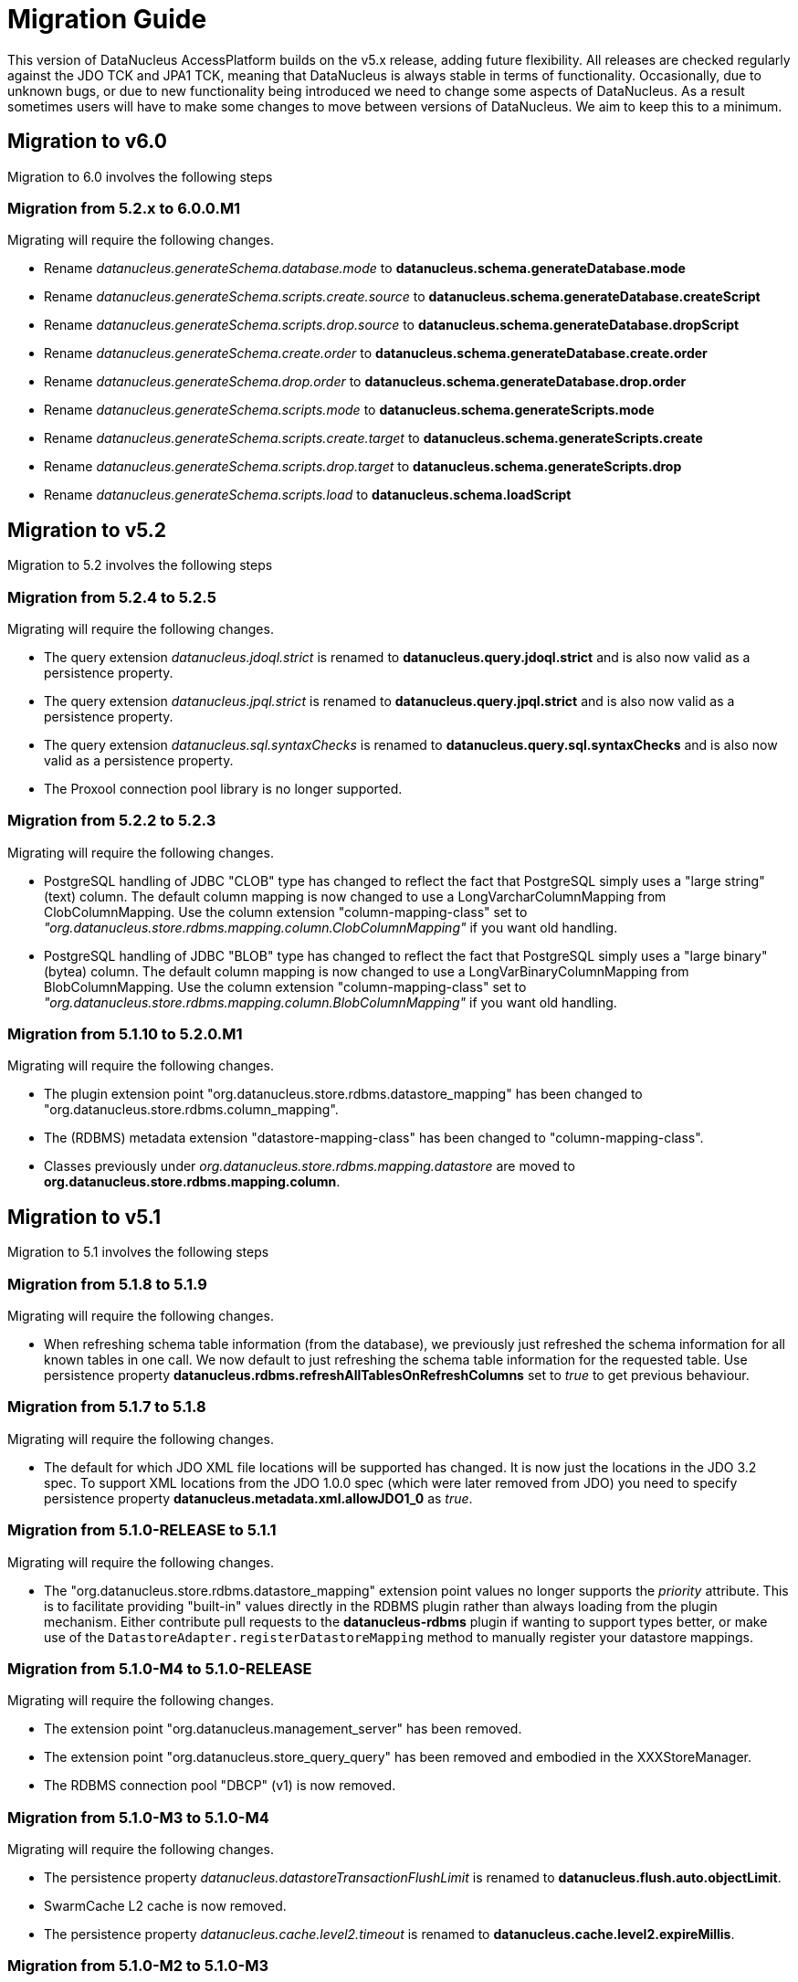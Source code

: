 [[migration]]
= Migration Guide
:_basedir: 
:_imagesdir: images/

This version of DataNucleus AccessPlatform builds on the v5.x release, adding future flexibility.
All releases are checked regularly against the JDO TCK and JPA1 TCK, meaning that DataNucleus is always stable in terms of functionality.
Occasionally, due to unknown bugs, or due to new functionality being introduced we need to change some aspects of DataNucleus. 
As a result sometimes users will have to make some changes to move between versions of DataNucleus. We aim to keep this to a minimum.

[[six_zero]]
== Migration to v6.0

Migration to 6.0 involves the following steps

=== Migration from 5.2.x to 6.0.0.M1

Migrating will require the following changes.

* Rename _datanucleus.generateSchema.database.mode_ to *datanucleus.schema.generateDatabase.mode*
* Rename _datanucleus.generateSchema.scripts.create.source_ to *datanucleus.schema.generateDatabase.createScript*
* Rename _datanucleus.generateSchema.scripts.drop.source_ to *datanucleus.schema.generateDatabase.dropScript*
* Rename _datanucleus.generateSchema.create.order_ to *datanucleus.schema.generateDatabase.create.order*
* Rename _datanucleus.generateSchema.drop.order_ to *datanucleus.schema.generateDatabase.drop.order*
* Rename _datanucleus.generateSchema.scripts.mode_ to *datanucleus.schema.generateScripts.mode*
* Rename _datanucleus.generateSchema.scripts.create.target_ to *datanucleus.schema.generateScripts.create*
* Rename _datanucleus.generateSchema.scripts.drop.target_ to *datanucleus.schema.generateScripts.drop*
* Rename _datanucleus.generateSchema.scripts.load_ to *datanucleus.schema.loadScript*



[[five_two]]
== Migration to v5.2

Migration to 5.2 involves the following steps


=== Migration from 5.2.4 to 5.2.5

Migrating will require the following changes.

* The query extension _datanucleus.jdoql.strict_ is renamed to *datanucleus.query.jdoql.strict* and is also now valid as a persistence property.
* The query extension _datanucleus.jpql.strict_ is renamed to *datanucleus.query.jpql.strict* and is also now valid as a persistence property.
* The query extension _datanucleus.sql.syntaxChecks_ is renamed to *datanucleus.query.sql.syntaxChecks* and is also now valid as a persistence property.
* The Proxool connection pool library is no longer supported.



=== Migration from 5.2.2 to 5.2.3

Migrating will require the following changes.

* PostgreSQL handling of JDBC "CLOB" type has changed to reflect the fact that PostgreSQL simply uses a "large string" (text) column. The default column mapping is 
now changed to use a LongVarcharColumnMapping from ClobColumnMapping. Use the column extension "column-mapping-class" set to 
_"org.datanucleus.store.rdbms.mapping.column.ClobColumnMapping"_ if you want old handling.
* PostgreSQL handling of JDBC "BLOB" type has changed to reflect the fact that PostgreSQL simply uses a "large binary" (bytea) column. The default column mapping is 
now changed to use a LongVarBinaryColumnMapping from BlobColumnMapping. Use the column extension "column-mapping-class" set to 
_"org.datanucleus.store.rdbms.mapping.column.BlobColumnMapping"_ if you want old handling.



=== Migration from 5.1.10 to 5.2.0.M1

Migrating will require the following changes.

* The plugin extension point "org.datanucleus.store.rdbms.datastore_mapping" has been changed to "org.datanucleus.store.rdbms.column_mapping".
* The (RDBMS) metadata extension "datastore-mapping-class" has been changed to "column-mapping-class".
* Classes previously under _org.datanucleus.store.rdbms.mapping.datastore_ are moved to *org.datanucleus.store.rdbms.mapping.column*.


[[five_one]]
== Migration to v5.1

Migration to 5.1 involves the following steps


=== Migration from 5.1.8 to 5.1.9

Migrating will require the following changes.

* When refreshing schema table information (from the database), we previously just refreshed the schema information for all known tables in one call. 
We now default to just refreshing the schema table information for the requested table. 
Use persistence property *datanucleus.rdbms.refreshAllTablesOnRefreshColumns* set to _true_ to get previous behaviour.


=== Migration from 5.1.7 to 5.1.8

Migrating will require the following changes.

* The default for which JDO XML file locations will be supported has changed. It is now just the locations in the JDO 3.2 spec. To support XML locations from
the JDO 1.0.0 spec (which were later removed from JDO) you need to specify persistence property *datanucleus.metadata.xml.allowJDO1_0* as _true_.


=== Migration from 5.1.0-RELEASE to 5.1.1

Migrating will require the following changes.

* The "org.datanucleus.store.rdbms.datastore_mapping" extension point values no longer supports the _priority_ attribute. This is to facilitate providing "built-in"
values directly in the RDBMS plugin rather than always loading from the plugin mechanism. Either contribute pull requests to the *datanucleus-rdbms* plugin if wanting
to support types better, or make use of the `DatastoreAdapter.registerDatastoreMapping` method to manually register your datastore mappings.


=== Migration from 5.1.0-M4 to 5.1.0-RELEASE

Migrating will require the following changes.

* The extension point "org.datanucleus.management_server" has been removed.
* The extension point "org.datanucleus.store_query_query" has been removed and embodied in the XXXStoreManager.
* The RDBMS connection pool "DBCP" (v1) is now removed.


=== Migration from 5.1.0-M3 to 5.1.0-M4

Migrating will require the following changes.

* The persistence property _datanucleus.datastoreTransactionFlushLimit_ is renamed to *datanucleus.flush.auto.objectLimit*.
* SwarmCache L2 cache is now removed.
* The persistence property _datanucleus.cache.level2.timeout_ is renamed to *datanucleus.cache.level2.expireMillis*.



=== Migration from 5.1.0-M2 to 5.1.0-M3

Migrating will require the following changes.

* An error was found in the default naming of a table for a class, so that it should use the entity name, meaning that anyone who relied on these previous namings
(when overriding the entity name) should set the table/column names in mapping information to be safe.


=== Migration from 5.1.0-M1 to 5.1.0-M2

Migrating will require the following changes.

* If you are using a user-defined PK class that has a field *targetClassName* then be aware that this is now interpreted as holding the fully-qualified class name of 
the object that the PK represents. If you want to store something else in this field then rename it to something else.



=== Migration from 5.0.6 to 5.1.0-M1

Migrating will require the following changes.

* Bytecode enhancement contract changes slightly so re-enhance all classes prior to using this version
* The persistence property _datanucleus.nontransactionalRead_ is renamed to *datanucleus.transaction.nontx.read*
* The persistence property _datanucleus.nontransactionalWrite_ is renamed to *datanucleus.transaction.nontx.write*
* The persistence property _datanucleus.nontx.atomic_ is renamed to *datanucleus.transaction.nontx.atomic*
* The persistence property _datanucleus.transactionType_ is renamed to *datanucleus.transaction.type*
* The persistence property _datanucleus.transactionIsolation_ is renamed to *datanucleus.transaction.isolation*
* The persistence property _datanucleus.jtaLocator_ is renamed to *datanucleus.transaction.jta.transactionManagerLocator*
* The persistence property _datanucleus.jtaJndiLocation_ is renamed to *datanucleus.transaction.jta.transactionManagerJNDI*
* The extension point "org.datanucleus.store.rdbms.connectionprovider" allowing a simple form of _failover_ is now removed
(previously enabled by specifying _datanucleus.ConnectionFactoryName_ as a comma-separated list of JNDI names).
* The extension point "org.datanucleus.store_objectvaluegenerator" was never used and is now removed.
* The persistence property _datanucleus.storeManagerType_ is no longer used, and uses the ConnectionURL to determine the datastore type, otherwise falls back to RDBMS
* A couple of errors in the default naming of join tables and its column names were fixed, meaning that anyone who relied on these previous namings
should set the table/column names in mapping information to be safe.


[[five_zero]]
== Migration to v5.0

Migration to 5.0 involves the following steps


=== Migration from 5.0.5 to 5.0.6

Migrating will require the following changes.

* Default JDBC type for java Serialized fields for SQLServer is changed to _VARBINARY_ from _LONGVARBINARY_.


=== Migration from 5.0.4 to 5.0.5

Migrating will require the following changes.

* Support for the McKoi RDBMS database has been removed. The McKoiAdapter is still present in GitHub if requiring this.
* The MSSQLServerAdapter for support of SQLServer RDBMS databases has been renamed to SQLServerAdapter.


=== Migration from 5.0.3 to 5.0.4

Migrating will require no changes.


=== Migration from 5.0.2 to 5.0.3

Migrating will require the following changes.

* The JPA spec implies that when you specify SINGLE-TABLE inheritance for a tree then a discriminator will be used. DataNucleus previously
left it to a user to define the discriminator, but now adds it for them. See persistence property *datanucleus.metadata.useDiscriminatorForSingleTable*
(set to _false_) to get old behaviour
* The JPA spec implies that if no discriminator value(s) are provided then the provider should use entity-name. DataNucleus has not done this thus far, instead
using class-name. We now swap to entity-name, but allow a persistence property *datanucleus.metadata.useDiscriminatorClassNameByDefault* that you
can set to _true_ to get old behaviour.
* DatastoreAdapter method _getRangeByLimitEndOfStatementClause_ now has an extra argument added, for people who are overriding an adapter
* The builtin DBCP connection pool has been removed and replaced by a builtin DBCP2 connection pool. DBCP2 is recommended over DBCP for all JRE's Java7+ so
this switch was long overdue.
* SchemaTool was changed to have options "createDatabase"/"deleteDatabase" instead of "createSchema"/"deleteSchema", and to accept the catalog as input.
To be consistent the persistence property _datanucleus.schema.autoCreateSchema_ is now renamed to *datanucleus.schema.autoCreateDatabase*.


=== Migration from 5.0.1 to 5.0.2

Migrating will require the following changes.

* When mapping a field of type Map&lt;PC,?&gt; with the key being embedded into a join table, this would previously have added an extra column to
be part of the PK of the join table (certainly for JPA). It no longer does this, and instead uses all fields of the key in the PK. You can get previous handling
by specifying extension _surrogate-pk-column_ to _true_ on the metadata for the field.


=== Migration from 5.0.0.RELEASE to 5.0.1

Migrating will require the following changes.

* Persistence property _datanucleus.query.compileOptimiser_ renamed to *datanucleus.query.compileOptimiseVarThis*


=== Migration from 5.0.0.M5 to 5.0.0.RELEASE

Migrating will require the following changes.

* "JCache" (javax.cache v0.1) is no longer supported. Use "javax.cache" instead.
* Persistence property _datanucleus.rdbms.adapter.informixUseSerialForIdentity_ renamed to *datanucleus.rdbms.informix.useSerialForIdentity*
* Persistence property _datanucleus.rdbms.oracleNlsSortOrder_ renamed to *datanucleus.rdbms.oracle.nlsSortOrder*


=== Migration from 5.0.0.M4 to 5.0.0.M5

Migrating will require the following changes.

* Cassandra : requires Datastax v3.0+ now.
* Refactor org.datanucleus.query.cache to org.datanucleus.query.compiler
* Refactor org.datanucleus.query.symbol to org.datanucleus.query.compiler
* Refactor org.datanucleus.store.encryption to org.datanucleus.store
* Refactor org.datanucleus.store.scostore to org.datanucleus.store.types.scostore
* Refactor org.datanucleus.store.exceptions to org.datanucleus.exceptions



=== Migration from 5.0.0.M2 to 5.0.0.M3

Migrating will require the following changes.

* HBase : changed default storage of relations to use "persistableId" to be consistent with Cassandra, Neo4j, MongoDB, Excel, ODF, JSON etc.
Use persistence property *datanucleus.hbase.relationUsesPersistableId* as _false_ to get old storage method.



=== Migration from 5.0.0.M1 to 5.0.0.M2

Migrating will require the following changes.

* The internal conversion mechanism for some java.time types has changed to improve timezone handling. If this causes issues with existing
data, then extract the internal TypeConverter for DN 5.0.0.M1 and use that in your application.
* JPQL "MONTH" function was changed to return (1, 12) rather than (0, 11). To obtain previous handling use the JPQL function "MONTH_JAVA".
* REST : "/jdoql" URL now takes parameter "query={the_query}" rather than assuming the query string starts with it.
* REST : "/jpql" URL now takes parameter "query={the_query}" rather than assuming the query string starts with it.
* REST : "/query" URL is no longer supported, use /jdoql or /jpql.



=== Migration from 4.2.0.RELEASE to 5.0.0.M1

Migrating will require the following changes.

* Java : The JRE must be Java8+ now.
* Use _javax.persistence_ v2.1.2+ if having problems with signatures of JPA EntityGraph "addAttributeNodes" method, since this fixes a bug in JPA2.1 (that should be fixed in JPA 2.2 one day).


[[four_two]]
== Migration to v4.2

Migration to 4.2 involves the following steps


=== Migration from 4.2.0.M2 to 4.2.0.RELEASE

Migrating will require no changes.



=== Migration from 4.2.0.M1 to 4.2.0.M2

Migrating will require no changes.


=== Migration from 4.1.1 to 4.2.0.M1

Migrating will require the following changes.

* JDO : Removed support for DataNucleus JDO "Typesafe" Query. This is replaced by link:jdo/jdoql_typesafe.html[JDO 3.2 JDOQLTypedQuery]


[[four_one]]
== Migration to v4.1

Migration to 4.1 involves the following steps



=== Migration from 4.1.1 to 4.1.2

Migrating will require the following changes.

* JPA : The JPA extension annotation @DatastoreIdentity is renamed @DatastoreId


=== Migration from 4.1.0.M4 to 4.1.0.RELEASE

Migrating will require no changes.


=== Migration from 4.1.0.M3 to 4.1.0.M4

Migrating will require the following changes.

* RDBMS : if persisting java.sql.Timestamp field as VARCHAR, the conversion method has changed slightly to pass a String to JDBC and not rely on JDBC drivers
* RDBMS : new persistence property added "datanucleus.rdbms.useDefaultSqlType" with default value of _true_. This could impact on schema generation
if your JDBC driver has multiple possible "sql-type" for a specific "jdbc-type". Set it to _false_ if you want the previous (4.0, 4.1) behaviour.


=== Migration from 4.1.0.M2 to 4.1.0.M3

Migrating will require the following changes.

* HikariCP : requires HikariCP v2.3.5+ if using that connection pool


=== Migration from 4.1.0.M1 to 4.1.0.M2

Migrating will require the following changes.

* The query hint "datanucleus.multivaluedFetch" is renamed to *datanucleus.rdbms.query.multivaluedFetch* and also can be specified as a persistence property.
It also now defaults to 'EXISTS' (meaning perform an EXISTS query for single SQL retrieval of a container field).
* The metadata extension "adapter-column-name" for overriding the order column name in join tables has been removed - just use the column name within "order"
* MongoDB : any fields of type java.sql.Time/java.sql.Date were previously defaulted to storing as String, yet now default to the internal MongoDB date type. Set
"jdbcType" to "varchar" on all fields that need to be stored as String for backwards compatibility.
* MongoDB : now require Mongo driver v2.13 or above (including v3)
* Jodatime : now requires Jodatime v2.0+ (if using LocalDateTime support)


=== Migration from 4.0.4 to 4.1.0.M1

Migrating will require the following changes.

* The bytecode enhancement contract has been revised slightly, so all classes will need re-enhancement for use with this release.
* A query hint has been added "datanucleus.useIsNullWhenEqualsNullParameter" for particular use by JPA for compatibility. It defaults to false.


[[four_zero]]
== Migration to v4.0

Migration to 4.0 involves the following steps


=== Migration from 4.0.3 to 4.0.4

Migrating will require the following changes.

* The default naming for JPA "element collection" tables has changed to make it consistent with the spec. If you had a table generated using the earlier
default naming and want to keep that name then you should explicitly specify the table name in annoations/XML to avoid problems.


=== Migration from 4.0.2 to 4.0.3

Migrating should require no changes.


=== Migration from 4.0.1 to 4.0.2

Migrating will require the following changes.

* JPA plugin handling of nulls allowed was not very predictable before and the code has been changed to work simpler. If you get a field that is now 
different to 4.0.1 or earlier then you should explicitly specify "allows-null".


=== Migration from 4.0.0.RELEASE to 4.0.1

Migrating will require the following changes.

* For the Cassandra plugin, the default data type for UUID fields has changed from "text" to "uuid". If you have used UUID fields on v4.0.0-release you should
specify jdbc-type as "varchar" in column metadata when migrating to 4.0.1.


=== Migration from 4.0.0.M4 to 4.0.0.RELEASE

Migrating will require the following changes.

* For MongoDB, JSON, Neo4J, HBase the process for table/column naming has changed, particularly for embedded fields. This may result in slightly
different default table/column names (for example, the case of the name). To avoid problems use the metadata to explicitly set the column names (or
check that the new behaviour matches your expectations).


=== Migration from 4.0.0.M3 to 4.0.0.M4

Migrating will require the following changes

* Fields of type Calendar were previously persisted using 2 columns (millisecs, timezone) by default. The default is now changed to use a single column (Timestamp). 
If you want 2 columns then either specify 2 column metadata for the field, or set the extension metadata *calendar-one-column* as _false_
* The persistence properties _datanucleus.localisation.language_ and _datanucleus.localisation.messageCodes_ are removed.
You can now specify either of these as Java system properties since they apply for the JVM as a whole.
* All 'boolean' fields with JPA (when using annotations) were previously defaulted to use _jdbc-type_ of SMALLINT for some reason. 
This is now changed to just use the DataNucleus default, and you can get the old behaviour by either specifying @JdbcType or by setting the persistence property
*datanucleus.jpa.legacy.mapBooleanToSmallint* to _true_


=== Migration from 4.0.0.M2 to 4.0.0.M3

Migrating will require the following changes

* The EclipsePluginRegistry is now removed, and anyone using OSGi should use OSGiPluginRegistry. Should this not provide for your requirements 
the EclipsePluginRegistry class is in DataNucleus GitHub for earlier releases so you could simply include it.
* The bytecode enhancement contract has changed, so you should re-enhance any classes for use with this version of DataNucleus
* The previously supported JDO metadata _vendor-name="jpox"_ is now no longer supported. Set the vendor-name to _datanucleus_


=== Migration from 4.0.0.M1 to 4.0.0.M2

Migrating will require the following changes

* Persistence property *datanucleus.identifier.case* value _PreserveCase_ is now *MixedCase*
* User mapping extensions are now not needed if there is a TypeConverter that does the conversion. Also the helper mapping classes ObjectAsStringMapping etc are now removed.
* DataNucleus now uses ASM v5 so should, in principle, be Java8-ready (as well as backwards compatible). Report any problems in the normal way
* ODF/Excel : The previously permitted extension of specifying the column "name" to be the position of that column is now no longer supported; 
specify the column 'position' attribute if wanting to specify the position.


=== Migration from 3.3.7 to 4.0.0.M1

Migrating will require the following changes

* Persistence property *datanucleus.allowAttachOfTransient* now defaults to _true_ for JPA usage; set it explicitly to get old behaviour
* Persistence property _datanucleus.metadata.validate_ was removed (replaced by *datanucleus.metadata.xml.validate* some time back)
* Persistence property _datanucleus.defaultInheritanceStrategy_ is renamed to *datanucleus.metadata.defaultInheritanceStrategy*
* Persistence property _datanucleus.autoCreateSchema_ is renamed to *datanucleus.schema.autoCreateAll*
* Persistence property _datanucleus.autoCreateTables_ is renamed to *datanucleus.schema.autoCreateTables*
* Persistence property _datanucleus.autoCreateColumns_ is renamed to *datanucleus.schema.autoCreateColumns*
* Persistence property _datanucleus.autoCreateConstraints_ is renamed to *datanucleus.schema.autoCreateConstraints*
* Persistence property _datanucleus.validateSchema_ is renamed to *datanucleus.schema.validateAll*
* Persistence property _datanucleus.validateTables_ is renamed to *datanucleus.schema.validateTables*
* Persistence property _datanucleus.validateColumns_ is renamed to *datanucleus.schema.validateColumns*
* Persistence property _datanucleus.validateConstraints_ is renamed to *datanucleus.schema.validateConstraints*
* Persistence property _datanucleus.fixedDatastore_ is now removed, since it only equated to setting the "autoCreate" properties to false.


[[three_three]]
== Migration to v3.3

Migration to 3.3 involves the following steps


=== Migration from 3.3.6 to 3.3.7

Migrating will require the following changes

* Persistence property *datanucleus.jpa.findTypeConversion* is now removed and replaced with *datanucleus.findObject.typeConversion*, defaulting to _true_

=== Migration from 3.3.5 to 3.3.6

Migrating will require the following changes

* The _spatial_ and _awtgeom_ plugins have been merged, to be _datanucleus-geospatial_


=== Migration from 3.3.4 to 3.3.5

Migrating will require the following changes

* RDBMS : where you have a query that has a collection member in the FetchPlan it previously would have been ignored. Now it is used to attempt a bulk-fetch of the collection. 
Since this is new functionality there may be cases where the syntax is not optimal; remove the collection field from the query FetchPlan to get the previous behaviour.


=== Migration from 3.3.3 to 3.3.4

Migrating will require the following changes

* RDBMS : default mapping for Boolean/boolean java types is now JDBC type BOOLEAN for H2 database; previously this was unspecified so most likely fell back to CHAR for that database.
Specify the jdbc-type explicitly if you want to have CHAR


=== Migration from 3.3.2 to 3.3.3

Migrating from AccessPlatform 3.3.2 to 3.3.3 will require the following changes

* _datanucleus-googlecollections_ plugin is now renamed to _datanucleus-guava_


=== Migration from 3.3.1 to 3.3.2

Migrating will require no changes except to internal API(s).


=== Migration from 3.3.0.RELEASE to 3.3.1

Migrating will require no changes except to internal API(s).


=== Migration from 3.3.0.M1 to 3.3.0.RELEASE

Migrating will require the following changes

* DataNucleus @FetchGroup extension annotation for JPA is now dropped and people should use the official JPA 2.1 @NamedEntityGraph annotation instead (or XML equivalent of course)


=== Migration from 3.2.3 to 3.3.0.M1

Migrating will require the following changes

* *Now requires a compliant JPA 2.1 API jar*. An official JPA 2.1 API jar is not yet available, but as a stop-gap there is a Eclipse javax.persistence v2.1.0 jar.
If using the Maven plugin with JPA, note that you also require v3.3.0.m1 of that plugin
* DataNucleus @Index extension annotation for JPA is now dropped and people should use the official JPA 2.1 @Index annotation instead (or XML equivalent of course)



[[three_two]]
== Migration to v3.2

Migration to 3.2 involves the following steps


=== Migration from 3.2.8 to 3.2.9

Migrating will require the following changes

* RDBMS : where you have a query that has a collection member in the FetchPlan it previously would have been ignored. 
Now it is used to attempt a bulk-fetch of the collection. Since this is new functionality there may be cases where the syntax is not optimal; 
remove the collection field from the query FetchPlan to get the previous behaviour.


=== Migration from 3.2.7 to 3.2.8

Migrating will require the following changes

* RDBMS : default mapping for Boolean/boolean java types is now JDBC type BOOLEAN for H2 database; previously this was unspecified so most likely 
fell back to CHAR for that database. Specify the jdbc-type explicitly if you want to have CHAR


=== Migration from 3.2.6 to 3.2.7

Migrating from AccessPlatform 3.2.6 to 3.2.7 will require the following changes

* _datanucleus-googlecollections_ plugin is now renamed to _datanucleus-guava_


=== Migration from 3.2.2 to 3.2.3

Migrating will require the following changes

* The persistence property _datanucleus.metadata.validate_ is renamed to *datanucleus.metadata.xml.validate* to better describe its usage. 
The original name is still supported but you are advised to move to this new naming as the old one can be removed in a future release.


=== Migration from 3.2.1 to 3.2.2

Migrating will require no changes.


=== Migration from 3.2.0.RELEASE to 3.2.1

Migrating will require the following changes

* The persistence property _datanucleus.attachSameDatastore_ defaults to _true_ with _datanucleus-core_ version 3.2.1 and later.
Set it to _false_ if you require replicating objects into other datastores
* The JDOQL method _Date.getDay_ is now deprecated and _Date.getDate_ should be used instead (day of the month). _Date.getDay_ is likely to be converted to return
the day of the week in a later release, so fixing any use of this now makes sense
* PreparedStatement pooling is turned now turned OFF by default due to the fact that DBCP has a bug where it isn't closing ResultSets correctly when this is enabled.


=== Migration from 3.2.0.M4 to 3.2.0.RELEASE

Migrating will require no changes.


=== Migration from 3.2.0.M3 to 3.2.0.M4

Migrating will require the following changes.

* The RDBMS persistence property _datanucleus.rdbms.sqlParamValuesInBrackets_ is now removed, and replaced by *datanucleus.rdbms.statementLogging* (see the docs)
* The persistence property _datanucleus.rdbms.useUpdateLock_ is now removed (was deprecated many releases back). Use standard JDO/JPA locking mechanisms instead.
* Any user-defined RDBMS mapping plugins will need updating to match some minor type changes to the "datanucleus-rdbms" plugin API.


=== Migration from 3.2.0.M2 to 3.2.0.M3

Migrating will require no changes.


=== Migration from 3.2.0.M1 to 3.2.0.M2

Migrating will require the following changes.

* The Maven plugin has been renamed to *datanucleus-maven-plugin* from _maven-datanucleus-plugin_ to match Maven3 naming policies.
* You no longer require to include *asm.jar* since version 4.1 of ASM is now repackaged into _datanucleus-core.jar_
* Added persistence property "datanucleus.useImplementationCreator" to allow turning off the persistent interface implementation creator.
* All java type mappings used by the RDBMS plugin are now moved from _org.datanucleus.store.mapped.mapping_ in the core plugin, 
to _org.datanucleus.store.rdbms.mapping.java_ in the RDBMS plugin. Related classes only for "mapped" datastores are also now in the RDBMS plugin


=== Migration from 3.1.x to 3.2.0.M1

Migrating will require the following changes.

* The Enhancer plugin is now merged into "datanucleus-core". Note also that the "pre-compilation" enhancement process is now discontinued.
* The Enhancer Ant task is now moved to _org.datanucleus.enhancer.EnhancerTask_
* Various DataNucleus internal classes have been refactored. 
Please refer to http://www.datanucleus.org/documentation/plugin_migration.html[this guide] for details of upgrading DataNucleus internal API calls
* Many "simple" Java field types now default to persistent (all supported types are now set to default persistent). 
Additionally many "simple" types default to being in the DFG whereas they used not to (i.e you had to enable the persistence of them, e.g java.sql.Date)


[[three_one]]
== Migration to v3.1

Migration to 3.1 involves the following steps


=== Migration from 3.1.1 to 3.1.2

Migrating will require no changes.


=== Migration from 3.1.0.RELEASE to 3.1.1

Migrating will require no changes.


=== Migration from 3.1.0.M5 to 3.1.0.RELEASE

Migrating will require the following changes.

* You no longer are required to specify the persistence property *datanucleus.rdbms.stringDefaultLength* as 255 for JDO; this is its new default


=== Migration from 3.1.0.M4 to 3.1.0.M5

Migrating will require no changes.


=== Migration from 3.1.0.M3 to 3.1.0.M4

Migrating will require the following changes.

* The enhancer (v3.1) is now upgraded and requires ASM v4.0+. You can continue to use the v3.0 enhancer with ASM v3.x but that will not work completely with Java7
* The RDBMS plugin now requires JDK1.6+ to run. Use v3.0 if you are still using Java5


=== Migration from 3.1.0.M2 to 3.1.0.M3

Migrating will require the following changes.

* Persistence property _datanucleus.managedRuntime_ replaced by *datanucleus.jmxType* defining the JMX server to use.
* Persistence property _datanucleus.datastoreTransactionDelayOperations_ is removed and replaced by *datanucleus.flush.mode* with values of MANUAL and AUTO. 
MANUAL means that operations will only go to the datastore on flush/commit, whereas AUTO will send them immediately.
* The persistence property *datanucleus.nontx.atomic* previously only included persists and deletes. It now also encompasses field updates. 
Bear this in mind when considering behaviour
* The value strategy chosen when "native"(JDO)/"auto"(JPA) is specified has changed. It will now take "identity"/"sequence"/"increment" when 
numeric-based (first that is supported for that datastore) and "uuid-hex" when string-based. 
For RDBMS, use persistence property *datanucleus.rdbms.useLegacyNativeValueStrategy* as _true_ if wanting the old process.


=== Migration from 3.1.0.M1 to 3.1.0.M2

Migrating will require the following changes.

* "javax.cache" is now split into "jcache" (old API) and "javax.cache" (standard API) and the standard API is now supported in _datanucleus-core_
* _datanucleus-management_ plugin is now merged into _datanucleus-core_


=== Migration from 3.0.x to 3.1.0.M1

Migrating will require the following changes.

* Excel, ODF, MongoDB and HBase plugins now respect JDO/JPA table/column naming strategies. 
Make sure that you set the table/column names explicitly if requiring some other naming that was default with v3.0 and earlier plugins
* If you have any "type" plugins using the ObjectStringConverter or ObjectLongConverter interface please rewrite them to use the new TypeConverter interface (minimal changes).


[[three_zero]]
== Migration to v3.0

Migration to 3.0 involves the following steps


=== Migration from 3.0.3 to 3.0.4

Migrating will require the following changes.

* Move java.awt geometric type support into *datanucleus-awtgeom* plugin


=== Migration from 3.0.2 to 3.0.3

Migrating will require no changes.


=== Migration from 3.0.1 to 3.0.2

Migrating will require the following changes.

* HBase : Default behaviour was to use Java serialisation to get the bytes of the PK of objects. This is changed to now use HBase Bytes.toBytes resulting in cleaner PK ROW ID. 
To get the old behaviour set the persistence property _datanucleus.hbase.serialisePK_
* HBase : default behaviour used to be to persist primitive wrapper fields as serialized.
They are now persisted as serialised if specified in metadata, otherwise using HBase Bytes handler


=== Migration from 3.0.0 M6 to 3.0.0 RELEASE

Migrating will require no changes.


=== Migration from 3.0.0 M5 to 3.0.0 M6

Migrating will require the following changes.

* The plugin attribute "override" utilised by "java_type", "store_mapping" and "rdbms_mapping" is now removed, and users should make use of the 
attribute "priority" (specify a number and the higher the number the higher the priority that plugin extension gets.
* JPA usage now defaults to use "datanucleus.RetainValues". This means that when an object leaves a transaction it will not move to HOLLOW state, but instead to PERSISTENT NONTRANSACTIONAL
and has its field values intact.
* If using an identity string translator, note that this is now a IdentityStringTranslator and the persistence property is now "datanucleus.identityStringTranslatorType"


=== Migration from 3.0.0 M4 to 3.0.0 M5

Migrating should require no changes.


=== Migration from 3.0.0 M3 to 3.0.0 M4

Migrating will require the following changes.

* Maven2 plugin option "outputFile" is renamed to "ddlFile" for consistency with all docs/tools


=== Migration from 3.0.0 M2 to 3.0.0 M3

Migrating will require the following changes.

* Anyone using "memcache" cache provider should rename it to "spymemcached". This renaming is to clarify which implementation of "memcached" is actually being used. Similarly the
persistence properties are now spelt "memcached" instead of "memcache". Also the former property _datanucleus.cache.level2.memcached.keyprefix_ is dropped and users should use
 _datanucleus.cache.level2.cacheName_ instead
* HBase : previously all primitives were stored serialised. Set the metadata 'serialized' flag on the field/property to continue doing that.
* Queries are no longer run in a separate thread (which was the previous way of supporting query cancellation, now reworked for RDBMS to use SQL error codes).
* Persistence properties for schema validation *datanucleus.validateXXX* now default to false


=== Migration from 3.0.0 M1 to 3.0.0 M2

Migrating will require the following changes.

* The connection password decryption interface has been repackaged/renamed to _org.datanucleus.store.encryption.ConnectionEncryptionProvider_ so if you were
providing your own decryption of passwords then rebuild to this
* If using your own DataNucleus plugins, make sure you specify the persistence property *datanucleus.plugin.allowUserBundles* as _true_ since the default is now to just
use official DataNucleus plugins.
* The identifier naming strategy *datanucleus* has been renamed to _datanucleus1_ to make it clearer that it was used as the default for DataNucleus v1.x but no longer


=== Migration from 2.2.x to 3.0.0 M1

Migrating will require the following changes.

* JDO API has been moved into its own plugin "datanucleus-api-jdo" and you will need this if using the JDO API. 
JDO classes have been repackaged to _org.datanucleus.api.jdo_ and this is of particular importance for your PMF class (*org.datanucleus.api.jdo.JDOPersistenceManagerFactory*)
* "datanucleus-jpa" jar has been repackaged as "datanucleus-api-jpa" and the classes within
                        repackaged to "org.datanucleus.api.jpa". In particular your JPA persistence provider
                        class should reference this new package name 
                        (*org.datanucleus.api.jpa.PersistenceProviderImpl*)
* "datanucleus-rest" jar has been repackaged as "datanucleus-api-rest".
* SchemaTool (and its Ant task) has been moved in package to _org.datanucleus.store.schema_
* HBase : generation of "family name" has changed when previously specifying a column name without a colon; previously used that as 
family name and qualifier name, but now uses the table name as the family name in that situation.
* HBase : previously all relationships were stored serialised. Set the metadata 'serialized' flag on the field/property to continue doing that.


[[two_two]]
== Migration to v2.2

Migration to 2.2 involves the following steps


=== Migration from 2.2.0 RELEASE to 2.2.1

Migrating will require the following changes.

* JDO 3.1 changes the return type of JDOQL "AVG" to be double or BigDecimal depending on the type being averaged (previously just returned the same type as the averaged type).


=== Migration from 2.2.0 Milestone3 to 2.2.0 RELEASE

Migrating will require the following changes.

* *datanucleus-connectionpool* is no longer provided/needed, and is included within *datanucleus-rdbms*. 
In addition, if using Java6 you can use a builtin DBCP connection pool. You still need to include the relevant connection pool (e.g DBCP) in your CLASSPATH if using Java5
* If you experience different behaviour with delete of objects with Excel or ODF, this is because they now support cascade-delete
* Major changes have been made to the use of the L2 cache (so that fields are used from there rather than from the datastore wherever possible) 
and also to Managed Relations. Please report any problems


=== Migration from 2.2.0 Milestone2 to 2.2.0 Milestone3

Migrating will require the following changes.

* Persistence property *datanucleus.attachPolicy* was removed since no longer needed - the default attach handler copes with all situations.
* Much improved support for collections/arrays/maps containing nulls is now present to better match the Java spec for types. 
If any problems come up, make use of the "allow-nulls" extension metadata
* JPA Criteria query annotation processor is now in its own plugin jar known as *datanucleus-jpa-query*
* JDO Typesafe query annotation processor is now in its own plugin jar known as *datanucleus-jdo-query*


=== Migration from 2.2.0 Milestone1 to 2.2.0 Milestone2

Migrating will require the following changes.

* NucleusJDOHelper methods for getting dirty/loaded fields have been improved. Check the docs for the new method names.
* JDO3.1 sequence changes allow specification of "allocationSize" and "initialValue".
These default to 50 and 1 respectively. Set them for your sequences as required. The persistence properties now become only fallback values


=== Migration from 2.1.x to 2.2.0 Milestone1

Migrating will require the following changes.

* Legacy JDOQL implementation for RDBMS is now dropped. Use AccessPlatform 2.1 if you require it


[[two_one]]
== Migration to v2.1

Migration to 2.1 involves the following steps


=== Migration from 2.1.2 to 2.1.3

Migrating will require the following changes.

* Persistence property *datanucleus.attachPolicy* is now removed, and the default handling should work fine


=== Migration from 2.1.1 to 2.1.2

Migrating will require the following changes.

* The metadata extension _index_ that is used to specify a column position (in table)
was previously required under "field" for Excel/ODF plugins. It should be under "column" now


=== Migration from 2.1.0 RELEASE to 2.1.1

Migrating will require the following changes.

* Default allocation size for _increment_ and _sequence_ value strategies have been changed for JDO usage to 10 and 10 respectively (from 5 and 1). 
You can configure the global defaults via persistence properties


=== Migration from 2.1.0 Milestone3 to 2.1.0 RELEASE

Migrating will require the following changes.

* Move to using JDO3 jar instead of JDO 2.3 "ec"
* Dropped support for class-level metadata extension "cacheable"; use standardised _cacheable_ attribute (or annotation) instead.


=== Migration from 2.1.0 Milestone2 to 2.1.0 Milestone3

Migrating will require no changes.


=== Migration from 2.1.0 Milestone1 to 2.1.0 Milestone2

Migrating will require the following changes.

* JPQL "CASE" statements are now supported
* JPA2 static metamodel is now supported, and so can be used with criteria queries alongside the string-based field specification method
* Runtime enhancement is now turned off by default even when you use Java6+ and have the enhancer/core jars in the CLASSPATH. Specify the compiler argument *processor*
to enable it (see link:jdo/enhancer.html[the docs])


=== Migration from 2.0.x to 2.1.0 Milestone1

Migrating will require the following changes.

* The JDOQL implementation used for RDBMS is now the rewritten "generic" implementation. To use the old implementation, set the JDOQL implementation as "JDOQL-Legacy"
* Use of JPA should be run against the JPA2 "final" jar (or its Apache Geronimo specs equivalent)
* Heavy refactoring has been done internally so if relying on DataNucleus APIs you should check against SVN for changes. In particular, plugins should be using ObjectProvider
instead of StateManager, and ExecutionContext in place of ObjectManager.
